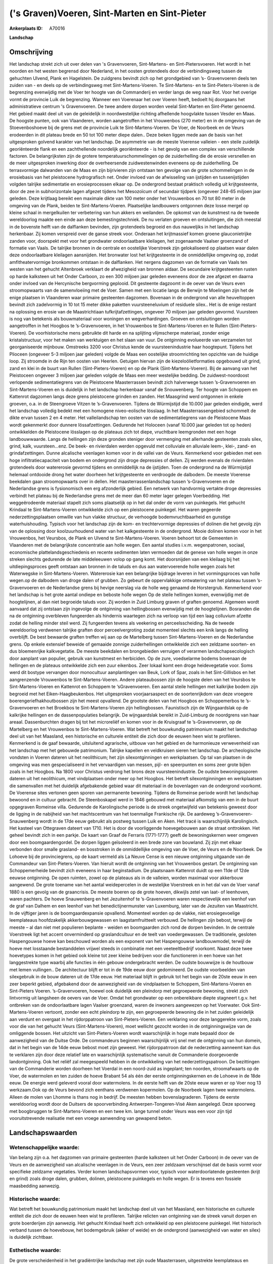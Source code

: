 ('s Graven)Voeren, Sint-Marten en Sint-Pieter
=============================================

:Ankerplaats ID: A70016


**Landschap**



Omschrijving
------------

Het landschap strekt zich uit over delen van 's Gravenvoeren,
Sint-Martens- en Sint-Pietersvoeren. Het wordt in het noorden en het
westen begrensd door Nederland, in het oosten grotendeels door de
verbindingsweg tussen de gehuchten Ulvend, Plank en Hagelstein. De
zuidgrens bevindt zich op het grondgebied van ’s- Gravenvoeren deels ten
zuiden van - en deels op de verbindingsweg met Sint-Martens-Voeren. Te
Sint-Martens- en te Sint-Pieters-Voeren is de begrenzing evenwijdig met
de Voer ter hoogte van de Commanderij en verder langs de weg naar Rot.
Voor het overige vormt de provincie Luik de begrenzing. Wanneer een
Voerenaar het over Voeren heeft, bedoelt hij doorgaans het
administratieve centrum 's Gravenvoeren. De twee andere dorpen worden
veelal Sint-Marten en Sint-Pieter genoemd. Het gebied maakt deel uit van
de geleidelijk in noordwestelijke richting afhellende hoogvlakte tussen
Vesder en Maas. De hoogste punten, ook van Vlaanderen, worden
aangetroffen in het Vrouwenbos (270 meter) en in de omgeving van de
Stoevenboshoeve bij de grens met de provincie Luik te
Sint-Martens-Voeren. De Voer, de Noorbeek en de Veurs erodeerden in dit
plateau brede en 50 tot 100 meter diepe dalen.. Deze beken liggen mede
aan de basis van het uitgesproken golvend karakter van het landschap. De
asymmetrie van de meeste Voerense valleien - een steile zuidelijk
georiënteerde flank en een zachthellende noordelijk georiënteerde - is
het gevolg van een complex van verschillende factoren. De belangrijksten
zijn de grotere temperatuurschommelingen op de zuiderhelling die de
erosie versnellen en de meer uitgesproken inwerking door de
overheersende zuidwestenwinden eveneens op de zuiderhelling. De
terrasvormige dalwanden van de Maas en zijn bijrivieren zijn ontstaan
ten gevolge van de grote schommelingen in de erosiebasis van het
pleistocene hydrografisch net. Onder invloed van de afwisseling van
ijstijden en tussenijstijden volgden talrijke sedimentatie en
erosieprocessen elkaar op. De ondergrond bestaat praktisch volledig uit
krijtgesteente, door de zee in subhorizontale lagen afgezet tijdens het
Mesozoïcum of secundair tijdperk (ongeveer 248-65 miljoen jaar geleden.
Deze krijtlaag bereikt een maximale dikte van 100 meter onder het
Vrouwenbos en 70 tot 80 meter in de omgeving van de Plank, beiden te
Sint-Martens-Voeren. Plaatselijke landbouwers ontgonnen deze losse
mergel op kleine schaal in mergelkuilen ter verbetering van hun akkers
en weilanden. De opkomst van de kunstmest na de tweede wereldoorlog
maakte een einde aan deze bemestingstechniek. De nu verlaten groeven en
ontsluitingen, die zich meestal in de bovenste helft van de dalflanken
bevinden, zijn grotendeels begroeid en dus nauweljiks in het landschap
herkenbaar. Zij komen verspreid over de ganse streek voor. Onderaan het
krijtmassief komen groene glauconietrijke zanden voor, doorspekt met
voor het grondwater ondoorlaatbare kleilagen, het zogenaamde Vaalser
groenzand of formatie van Vaals. De talrijke bronnen in de centrale en
oostelijke Voerstreek zijn gelokaliseerd op plaatsen waar dalen deze
ondoorlaatbare kleilagen aansnijden. Het bronwater lost het
krijtgesteente in de onmiddellijke omgeving op, zodat amfitheatervormige
bronkommen ontstaan in de dalflanken. Het nergens dagzomen van de
formatie van Vaals ten westen van het gehucht Altenbroek verklaart de
afwezigheid van bronnen aldaar. De secundaire krijtgesteenten rusten op
harde kalksteen uit het Onder Carboon, zo een 300 miljoen jaar geleden
eveneens door de zee afgezet en daarna onder invloed van de Hercynische
bergvorming geplooid. Dit gesteente dagzoomt in de oever van de Veurs
even stroomopwaarts van de samenvloeiing met de Voer. Samen met een
locatie langs de Berwijn te Moelingen zijn het de enige plaatsen in
Vlaanderen waar primaire gesteenten dagzomen. Bovenaan in de ondergrond
van alle heuveltoppen bevindt zich zadelvormig in 10 tot 15 meter dikke
paketten vuursteeneluvium of residuele silex.. Het is de enige restant
na oplossing en erosie van de Maastrichtiaan tufkrijtafzettingen,
ongeveer 70 miljoen jaar geleden gevormd. Vuursteen is nog van betekenis
als bouwmateriaal voor woningen en wegverhardingen. Groeven en
ontsluitingen worden aangetroffen in het Hoogbos te ’s-Gravenvoeren, in
het Vrouwenbos te Sint-Martens-Voeren en te Rullen
(Sint-Pieters-Voeren). De voorhistorische mens gebruikte dit harde en na
splijting vlijmscherpe materiaal, zonder enige kristalstructuur, voor
het maken van werktuigen en het slaan van vuur. De ontginning evolueerde
van verzamelen tot georganiseerde mijnbouw. Omstreeks 3200 voor Christus
kende de vuursteenindustrie haar hoogtepunt. Tijdens het Plioceen
(ongeveer 5-3 miljoen jaar geleden) volgde de Maas een oostelijke
stroomrichting ten opzichte van de huidige loop. Zij stroomde in de Rijn
ten oosten van Heerlen. Getuigen hiervan zijn de kiezeloölietformaties
opgebouwd uit grind, zand en klei in de buurt van Rullen
(Sint-Pieters-Voeren) en op de Plank (Sint-Martens-Voeren). Bij de
aanvang van het Pleistoceen ongeveer 3 miljoen jaar geleden volgde de
Maas een meer westelijke bedding. De zuidwest-noordoost verlopende
sedimentatiegrens van de Pleistocene Maasterrassen bevindt zich
halverwege tussen ’s-Gravenvoeren en Sint-Martens-Voeren en is duidelijk
in het landschap herkenbaar vanaf de Snouwenberg. Ter hoogte van
Schoppem en Kattenrot dagzomen langs deze grens pleistocene grinden en
zanden. Het Maasgrind werd ontgonnen in enkele groeven, o.a. in de
Steengroeve Vitzen te ’s-Gravenvoeren. Tijdens de Würmijstijd die 10.000
jaar geleden eindigde, werd het landschap volledig bedekt met een
homogene niveo-eolische lösslaag. In het Maasterrassengebied schommelt
de dikte ervan tussen 2 en 4 meter. Het valleilandschap ten oosten van
de sedimentatiegrens van de Pleistocene Maas wordt gekenmerkt door
dunnere lössafzettingen. Gedurende het Holoceen (vanaf 10.000 jaar
geleden tot op heden) ontwikkelden de Pleistocene lösslagen op de
plateaus zich tot diepe, vruchtbare leemgronden met een hoge
landbouwwaarde. Langs de hellingen zijn deze gronden steniger door
vermenging met allerhande gesteenten zoals silex, grind, kalk,
vuursteen…enz. De beek- en rivierdalen werden opgevuld met colluviale en
alluviale leem-, klei-, zand- en grindafzettingen. Dunne alcalische
veenlagen komen voor in de vallei van de Veurs. Kenmerkend voor gebieden
met een hoge infiltratiecapaciteit van bodem en ondergrond zijn droge
depressies of dellen. Zij werden evenals de rivierdalen grotendeels door
watererosie gevormd tijdens en onmiddellijk na de ijstijden. Toen de
ondergrond na de Würmijstijd helemaal ontdooide drong het water doorheen
het krijtgesteente en verdroogde de dalbodem. De meeste Voerense
beekdalen gaan stroomopwaarts over in dellen. Het maasterrassenlandschap
tussen ’s-Gravenvoeren en de Nederlandse grens is fysionomisch een erg
afzonderlijk gebied. Een netwerk van handvormig vertakte droge
depressies verbindt het plateau bij de Nederlandse grens met de meer dan
60 meter lager gelegen Voerbedding. Het weggeërodeerde materiaal stapelt
zich soms plaatselijk op in het dal onder de vorm van puinkegels. Het
gehucht Krindaal te Sint-Martens-Voeren ontwikkelde zich op een
pleistocene puinkegel. Het waren gegeerde nederzettingsplaatsen omwille
van hun vlakke structuur, de verhoogde bodemvruchtbaarheid en gunstige
waterhuishouding. Typisch voor het landschap zijn de kom- en
trechtervormige depressies of dolinen die het gevolg zijn van de
oplossing door koolzuurhoudend water van het kalkgesteente in de
ondergrond. Mooie dolinen komen voor in het Vrouwenbos, het Veursbos, de
Plank en Ulvend te Sint-Martens-Voeren. Voeren behoort tot de Gemeenten
in Vlaanderen met de belangrijkste concentratie aan holle wegen. Een
aantal studies i.v.m. wegenpatronen, sociaal, economische
plattelandsgeschiedenis en recente sedimenten laten vermoeden dat de
genese van holle wegen in onze streken slechts gedurende de late
middeleeuwen volop op gang komt. Het doorsnijden van een kleilaag bij
het uitdiepingsproces geeft ontstaan aan bronnen in de taluds en dus aan
watervoerende holle wegen zoals het Waterwegske in Sint-Martens-Voeren.
Watererosie kan een belangrijke bijdrage leveren in het vormingsproces
van holle wegen.op de dalbodem van droge dalen of grubben. Zo gebeurt de
oppervlakkige ontwatering van het plateau tussen ’s-Gravenvoeren en de
Nederlandse grens bij hevige neerslag via de holle weg genaamd de
Horstergrub. Kenmerkend voor het landschap is het grote aantal ondiepe
en beboste holle wegen Op de steile hellingen komen, evenwijdig met de
hoogtelijnen, al dan niet begroeide taluds voor. Zij worden in Zuid
Limburg graven of graften genoemd. Algemeen wordt aanvaard dat zij
ontstaan zijn ingevolge de ontginning van hellingbossen evenwijdig met
de hoogtelijnen. Bosranden die na de ontginning overbleven fungeerden
als hindernis waartegen zich na verloop van tijd een laag colluvium
afzette zodat de helling minder steil werd. Zij fungeerden tevens als
veekering en perceelsscheiding. Na de tweede wereldoorlog verdwenen
talrijke graften door perceelvergroting zodat momenteel slechts een knik
langs de helling overblijft. De best bewaarde graften treffen wij aan op
de Martelberg tussen Sint-Martens-Voeren en de Nederlandse grens. Op
enkele extensief beweide of gemaaide zonnige zuiderhellingen ontwikkelde
zich een zeldzame soorten- en dus bloemenrijke kalkvegetatie. De meeste
beekdalen en brongebieden verruigen of verarmen landschapsecologisch
door aanplant van populier, gebruik van kunstmest en herbiciden. Op de
zure, voedselarme bodems bovenaan de hellingen en de plateaus
ontwikkelde zich een zuur eikenbos. Zeer lokaal komt een droge
heidevegetatie voor. Soms werd dit bostype vervangen door monocultuur
aanplantingen van Beuk, Lork of Spar, zoals in het Sint-Gillisbos en het
aangrenzende Vrouwenbos te Sint-Martens-Voeren. Andere plateaubossen
zijn de hoogste delen van het Veursbos te Sint-Martens-Voeren en
Kattenrot en Schoppem te ‘sGravenvoeren. Een aantal steile hellingen met
kalkrijke bodem zijn begroeid met het Eiken-Haagbeukenbos. Het
uitgesproken voorjaarsaspect en de soortenrijkdom van deze vroegere
boerengeriefhakhoutbossen zijn het meest opvallend. De grootste delen
van het Hoogbos en Schoppemerbos te ’s-Gravenvoeren en het Broekbos te
Sint-Martens-Voeren zijn hellingbossen. Faunistisch zijn de
Wijngaardslak op de kalkrijke hellingen en de dassenpopulaties
belangrijk. De wijngaardslak bereikt in Zuid-Limburg de noordgrens van
haar areaal. Dassenburchten dragen bij tot het microreliëf en komen voor
in de Kruisgraaf te ’s-Gravenvoeren, op de Martelberg en het Vrouwenbos
te Sint-Martens-Voeren. Wat betreft het bouwkundig patrimonium maakt het
landschap deel uit van het Maasland, een historische en culturele
entiteit die zich door de eeuwen heen wist te profileren. Kenmerkend is
de gaaf bewaarde, uitsluitend agrarische, uitbouw van het gebied en de
harmonieuze verwevenheid van het landschap met het gebouwde patrimonium.
Talrijke kapellen en veldkruisen sieren het landschap. De archeologische
vondsten in Voeren dateren uit het neolithicum; het zijn
silexontginningen en werkplaatsen. Op tal van plaatsen in de omgeving
was men gespecialiseerd in het vervaardigen van messen, pijl- en
speerpunten en soms zeer grote bijlen zoals in het Hoogbos. Na 1800 voor
Christus verdrong het brons deze vuursteenindustrie. De oudste
bewoningssporen dateren uit het neolithicum, met vindplaatsen onder meer
op het Hoogbos. Het betreft silexontginningen en werkplaatsen die
samenvallen met het duidelijk afgebakende gebied waar dit materiaal in
de bovenlagen van de ondergrond voorkomt. De Voerense sites vertonen
geen sporen van permanente bewoning. Tijdens de Romeinse periode wordt
het landschap bewoond en in cultuur gebracht. De Steenboskapel werd in
1846 gebouwd met materiaal afkomstig van een in de buurt opgegraven
Romeinse villa. Gedurende de Karolingische periode is de streek
ongetwijfeld van betekenis geweest door de ligging in de nabijheid van
het machtscentrum van het toenmalige Frankische rijk. De aardeweg
’s-Gravenvoeren-Snauwenberg wordt in de 17de eeuw gebruikt als postweg
tussen Luik en Aken. Het tracé is waarschijnlijk Karolingisch. Het
kasteel van Ottegraven dateert van 1710. Het is door de voorliggende
hoevegebouwen aan de straat onttrokken. Het geheel bevindt zich in een
parkje. De kaart van Graaf de Ferraris (1771-1777) geeft de
bewoningskernen weer omgeven door een boomgaardengordel. De dorpen
liggen geïsoleerd in een brede zone van bouwland. Zij zijn met elkaar
verbonden door smalle grasland- en bosstroken in de onmiddellijke
omgeving van de Voer, de Veurs en de Noorbeek. De Lohoeve bij de
provinciegrens, op de kaart vermeld als La Neuve Cense is een nieuwe
ontginning uitgaande van de Commandeur van Sint-Pieters-Voeren. Van
hieruit wordt de ontginning van het Vrouwenbos gestart. De ontginning
van Schoppemerheide bevindt zich eveneens in haar beginstadium. De
plaatsnaam Kattenrot duidt op een 11de of 12de eeuwse ontginning. De
open ruimten, zowel op de plateaus als in de valleien, worden maximaal
voor akkerbouw aangewend. De grote toename van het aantal weidepercelen
in de westelijke Voerstreek en in het dal van de Voer vanaf 1880 is een
gevolg van de graancrisis. De meeste boeren op de grote hoeven, dikwijls
zetel van laat- of leenhoven, waren pachters. De hoeve Snauwenberg en
het Jezuitenhof te ’s-Gravenvoeren waren respectievelijk een leenhof van
de graf van Dalhem en een leenhof van het benedictijnermunster van
Luxemburg, later van de Jezuiten van Maastricht. In de vijftiger jaren
is de boomgaardexpansie opvallend. Momenteel worden op de vlakke, niet
erosiegevoelige leemplateaus hoofdzakelijk akkerbouwgewassen en
laagstamfruitteelt verbouwd. De hellingen zijn bebost, terwijl de meeste
– al dan niet met populieren beplante - weiden en boomgaarden zich rond
de dorpen bevinden. In de centrale Voerstreek ligt het accent
onverminderd op graslandcultuur en de teelt van voedergewassen. De
traditionele, gesloten Haspengouwse hoeve kan beschouwd worden als een
exponent van het Haspengouwse landbouwmodel, terwijl de hoeve met
losstaande bestanddelen vrijwel steeds in combinatie met een
veeteeltbedrijf voorkomt. Naast deze twee hoevetypes komen in het gebied
ook kleine tot zeer kleine bedrijven voor die functioneren in een hoeve
van het langgestrekte type waarbij alle functies in één gebouw
ondergebracht werden. De oudste bouwwijze is de houtbouw met lemen
vullingen.. De architectuur blijft er tot in de 19de eeuw door
gedomineerd. De oudste voorbeelden van silexgebruik in de bouw dateren
uit de 17de eeuw. Het materiaal blijft in gebruik tot het begin van de
20ste eeuw in een zeer beperkt gebied, afgebakend door de aanwezigheid
van de vindplaatsen te Schoppem, Sint-Martens-Voeren en Sint-Pieters
Voeren. ’s-Gravenvoeren, hoewel ook duidelijk een pleindorp met
gegroepeerde bewoning, strekt zich lintvormig uit langsheen de oevers
van de Voer. Omdat het grondwater op een onbereikbare diepte stagneert
t.g.v. het ontbreken van de ondoorlaatbare lagen Vaalser groenzand,
waren de inwoners aangewezen op het Voerwater. Ook Sint-Martens-Voeren
vertoont, zonder een echt pleindorp te zijn, een gegroepeerde bewoning
die in het zuiden geleidelijk aan verdunt en overgaat in het
rijdorppatroon van Sint-Pieters-Voeren. Een verklaring voor deze
langgerekte vorm, zoals voor die van het gehucht Veurs
(Sint-Martens-Voeren), moet wellicht gezocht worden in de
ontginningswijze van de omliggende bossen. Het uitzicht van
Sint-Pieters-Voeren wordt waarschijnlijk in hoge mate bepaald door de
aanwezigheid van de Duitse Orde. De commandeurs beginnen waarschijnlijk
vrij snel met de ontginning van hun domein, dat in het begin van de 14de
eeuw bebost moet zijn geweest. Het rijdorppatrroon dat de nederzetting
aanneemt kan dus te verklaren zijn door deze relatief late en
waarschijnlijk systematische vanuit de Commanderie doorgevoerde
landontginning. Ook het reliëf zal meegespeeld hebben in de ontwikkeling
van het nederzettingspatroon. De bezittingen van de Commanderie worden
doorheen het Voerdal in een noord-zuid as ingeplant; ten noorden,
stroomafwaarts op de Voer, de watermolen en ten zuiden de hoeve Brabant
54 als één der eerste ontginningskernen en de Lohoeve in de 18de eeuw.
De energie werd geleverd vooral door watermolens. In de eerste helft van
de 20ste eeuw waren er op Voer nog 13 werkzaam.Ook op de Veurs bevond
zich eenthans verdwenen kopermolen. Op de Noorbeek lagen twee
watermolens. Alleen de molen van Lhomme is thans nog in bedrijf. De
meesten hebben bovenslagraderen. Tijdens de eerste wereldoorlog wordt
door de Duitsers de spoorverbinding Antwerpen-Tongeren-Visé Aken
aangelegd. Deze spoorweg met boogbruggen te Sint-Martens-Voeren en een
twee km. lange tunnel onder Veurs was een voor zijn tijd
vooruitstrevende realisatie met een vroege aanwending van gewapend
beton.



Landschapswaarden
-----------------


Wetenschappelijke waarde:
~~~~~~~~~~~~~~~~~~~~~~~~~

Van belang zijn o.a. het dagzomen van primaire gesteenten (harde
kalksteen uit het Onder Carboon) in de oever van de Veurs en de
aanwezigheid van alcalische veenlagen in de Veurs, een zeer zeldzaam
verschijnsel dat de basis vormt voor specifieke zeldzame vegetaties.
Verder komen landschapsvormen voor, typisch voor waterdoorlatende
gesteenten (krijt en grind) zoals droge dalen, grubben, dolinen,
pleistocene puinkegels en holle wegen. Er is tevens een fossiele
maasbedding aanwezig.

Historische waarde:
~~~~~~~~~~~~~~~~~~~


Wat betreft het bouwkundig patrimonium maakt het landschap deel uit
van het Maasland, een historische en culturele entiteit die zich door de
eeuwen heen wist te profileren. Talrijke relicten van ontginning van de
streek vanuit dorpen en grote boerderijen zijn aanwezig. Het gehucht
Krindaal heeft zich ontwikkeld op een pleistocene puinkegel. Het
historisch verband tussen de hoevebouw, het bodemgebruik (akker of
weide) en de ondergrond (aanwezigheid van water en silex) is duidelijk
zichtbaar.

Esthetische waarde:
~~~~~~~~~~~~~~~~~~~

De grote verscheidenheid in het gradiëntrijke
landschap met zijn oude Maasterrasen, uitgestrekte leemplateaus en
weidegebieden,asymmetrische dalen, poelen, brongebieden, graften,
houtkanten, holle wegen, grubben, hoogstamboomgaarden, plateau-,
helling- en bronbossen, heeft een hoge belevingswaarde. Kenmerkend is de
gaaf bewaarde, uitsluitend agrarische, uitbouw van het gebied en de
harmonieuze verwevenheid van het landschap met het gebouwde patrimonium.


Sociaal-culturele waarde:
~~~~~~~~~~~~~~~~~~~~~~~~~


Het gebied leent zich uitermate goed voor
wandel- en fietstoerisme.

Ruimtelijk-structurerende waarde:
~~~~~~~~~~~~~~~~~~~~~~~~~~~~~~~~~

De valleien van Voer, Noorbeek en Veurs waren samen met de dorpen en
gehuchten en de grote hoeven op de plateaus bepalend voor de ruimtelijke
struktuur van de streek.



A. LANDSCHAPSELEMENTEN EN OPBOUWENDE ONDERDELEN
-----------------------------------------------



GEOMORFOLOGIE/HYDROGRAFIE
~~~~~~~~~~~~~~~~~~~~~~~~~

**Microreliëf:**

 * microreliëf
 * graft
 * talud


o.a. trappenreliëf

**Macroreliëf:**

 * macroreliëf
 * heuvel
 * steilrand
 * markante terreinovergang
 * holle weg

**Hydrografische Elementen:**

 * rivier
 * beek
 * vallei
 * meander
 * oude rivierarm


o.a. fossiele maasbedding, bronnen

**Moerassige gronden:**

 * veen


alcalisch veen, vochtig grasland

**Geologie:**

 * ontsluitingen
 * graften


mergel, grind, harde kalksteen (Onder-Carboon), vuursteen

 **Andere:**
dellen, terrassen, puinkegels, asymmetrische dalen

ELEMENTEN VAN BOUWKUNDIG ERFGOED, NEDERZETTINGEN EN ARCHEOLOGIE
~~~~~~~~~~~~~~~~~~~~~~~~~~~~~~~~~~~~~~~~~~~~~~~~~~~~~~~~~~~~~~~

**Koeren en hovingen:**

 * park


**Nederzettingspatronen:**

 * nederzettingspatroon
 * plein
 * gehucht

's Gravenvoeren, Sint-Martens- en Sint-Pietersvoeren en gehuchten
(Schoppem, Ketten enz.)

**Kastelen, landgoederen en aanhorigheden:**

 * kasteel
 * boswachterswoning
 * landgoed
 * kasteelgracht


o.a. Altenbroek, Commanderij Sint-Pietersvoeren

**Bouwkundig erfgoed:**

 * (heren)woning
 * huis
 * afspanning


o.a. De Swaen

**Landbouwkundig erfgoed:**

 * hoeve
 * schuur
 * stal
 * wagenhuis


**Molens:**

 * watermolen


**Kerkelijk erfgoed:**

 * kerk
 * kapel
 * pastorie


o.a. Sint-Annakapel, Steenboskapel, Sint-Lambertus-, Sint-Martinus-
en Sint-Pieterskerk

**Klein historisch erfgoed:**

 * kruis


**Archeologische elementen:**

ELEMENTEN VAN TRANSPORT EN INFRASTRUCTUUR
~~~~~~~~~~~~~~~~~~~~~~~~~~~~~~~~~~~~~~~~~

**Wegenis:**

 * weg
 * pad
 * Romeinse weg
 * Oostenrijkse periode


o.a. Koetsweg, Snauwenberg

**Spoorweg:**

spoorweg met tunnel en boogbruggen

**Waterbouwkundige infrastructuur:**

 * brug


boogbrug, bruggetjes over de Voer

ELEMENTEN EN PATRONEN VAN LANDGEBRUIK
~~~~~~~~~~~~~~~~~~~~~~~~~~~~~~~~~~~~~

**Puntvormige elementen:**

 * bomengroep
 * solitaire boom


**Lijnvormige elementen:**

 * dreef
 * bomenrij
 * houtkant
 * hagen
 * knotbomenrij
 * perceelsrandbegroeiing

**Kunstmatige waters:**

 * poel
 * vijver


**Topografie:**

 * onregelmatig
 * historisch stabiel


**Historisch stabiel landgebruik:**

 * permanent grasland


**Typische landbouwteelten:**

 * hoogstam


**Bos:**

 * naald
 * loof
 * broek
 * hakhout
 * middelhout
 * hooghout
 * struweel


o.a. hellingbossen, plateaubossen

OPMERKINGEN EN KNELPUNTEN
~~~~~~~~~~~~~~~~~~~~~~~~~

Landschapsverstorend zijn o.a. de schaalvergroting in de landbouw met
verdwijnen van lineaire landschapselementen zoals graften, hagen enz.,
het eutrofiëren van kalkgraslanden, het storten van allerhande afval in
holle wegen evenals motorcross op de steile hellingen. De recente
bebouwing levert geen bijdrage tot de landschapswaarden.
